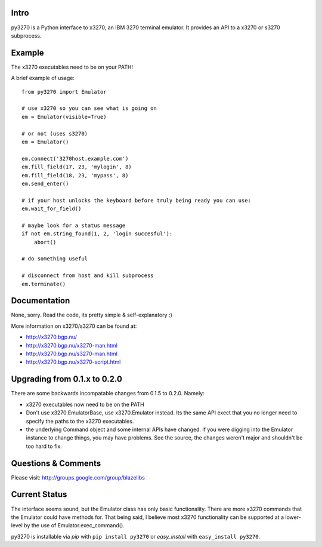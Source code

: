 Intro
-----

py3270 is a Python interface to x3270, an IBM 3270 terminal emulator.  It
provides an API to a x3270 or s3270 subprocess.

Example
--------

The x3270 executables need to be on your PATH!

A brief example of usage::

    from py3270 import Emulator

    # use x3270 so you can see what is going on
    em = Emulator(visible=True)

    # or not (uses s3270)
    em = Emulator()

    em.connect('3270host.example.com')
    em.fill_field(17, 23, 'mylogin', 8)
    em.fill_field(18, 23, 'mypass', 8)
    em.send_enter()

    # if your host unlocks the keyboard before truly being ready you can use:
    em.wait_for_field()

    # maybe look for a status message
    if not em.string_found(1, 2, 'login succesful'):
        abort()

    # do something useful

    # disconnect from host and kill subprocess
    em.terminate()

Documentation
--------------

None, sorry.  Read the code, its pretty simple & self-explanatory  :)

More information on x3270/s3270 can be found at:

* http://x3270.bgp.nu/
* http://x3270.bgp.nu/x3270-man.html
* http://x3270.bgp.nu/s3270-man.html
* http://x3270.bgp.nu/x3270-script.html

Upgrading from 0.1.x to 0.2.0
-----------------------------

There are some backwards incompatable changes from 0.1.5 to 0.2.0.  Namely:

* x3270 executables now need to be on the PATH
* Don't use x3270.EmulatorBase, use x3270.Emulator instead.  Its the same API exect that you no
  longer need to specify the paths to the x3270 executables.
* the underlying Command object and some internal APIs have changed.  If you were digging into the
  Emulator instance to change things, you may have problems.  See the source, the changes weren't
  major and shouldn't be too hard to fix.

Questions & Comments
---------------------

Please visit: http://groups.google.com/group/blazelibs

Current Status
---------------

The interface seems sound, but the Emulator class has only basic functionality.
There are more x3270 commands that the Emulator could have methods for. That
being said, I believe most x3270 functionality can be supported at a lower-level
by the use of Emulator.exec_command().

py3270 is installable via `pip` with ``pip install py3270`` or `easy_install` with
``easy_install py3270``.
